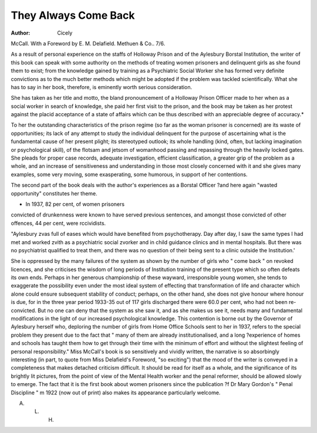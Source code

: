They Always Come Back
=======================

:Author: Cicely
McCall. With a Foreword by E. M.
Delafield. Methuen & Co.. 7/6.

As a result of personal experience on the
staffs of Holloway Prison and of the Aylesbury Borstal Institution, the writer of this
book can speak with some authority on the
methods of treating women prisoners and
delinquent girls as she found them to exist;
from the knowledge gained by training as a
Psychiatric Social Worker she has formed
very definite convictions as to the much
better methods which might be adopted if
the problem was tackled scientifically. What
she has to say in her book, therefore, is
eminently worth serious consideration.

She has taken as her title and motto, the
bland pronouncement of a Holloway Prison
Officer made to her when as a social worker
in search of knowledge, she paid her first
visit to the prison, and the book may be
taken as her protest against the placid
acceptance of a state of affairs which can
be thus described with an appreciable degree
of accuracy.*

To her the outstanding characteristics of
the prison regime (so far as the woman
prisoner is concerned) are its waste of opportunities; its lack of any attempt to study
the individual delinquent for the purpose of
ascertaining what is the fundamental cause
of her present plight; its stereotyped outlook; its whole handling (kind, often, but
lacking imagination or psychological skill),
of the flotsam and jetsom of womanhood
passing and repassing through the heavily
locked gates. She pleads for proper case
records, adequate investigation, efficient
classification, a greater grip of the problem
as a whole, and an increase of sensitiveness
and understanding in those most closely
concerned with it and she gives many
examples, some very moving, some exasperating, some humorous, in support of her
contentions.

The second part of the book deals with
the author's experiences as a Borstal Officer
?and here again "wasted opportunity" constitutes her theme.

* In 1937, 82 per cent, of women prisoners
convicted of drunkenness were known to
have served previous sentences, and
amongst those convicted of other offences,
44 per cent, were rccividists.

"Aylesbury zvas full of eases which
would have benefited from psychotherapy. Day after day, I saw the
same types I had met and worked
zvith as a psychiatric social zvorker and
in child guidance clinics and in mental
hospitals. But there was no psychiatrist
qualified to treat them, and there was
no question of their being sent to a clinic
outside the Institution.'

She is oppressed by the many failures of
the system as shown by the number of girls
who " come back " on revoked licences, and
she criticises the wisdom of long periods of
Institution training of the present type which
so often defeats its own ends. Perhaps in
her generous championship of these wayward, irresponsible young women, she tends
to exaggerate the possibility even under the
most ideal system of effecting that transformation of life and character which alone
could ensure subsequent stability of conduct;
perhaps, on the other hand, she does not
give honour where honour is due, for in the
three year period 1933-35 out of 117 girls
discharged there were 60.0 per cent, who had
not been re-convicted. But no one can deny
that the system as she saw it, and as she
makes us see it, needs many and fundamental
modifications in the light of our increased
psychological knowledge. This contention
is borne out by the Governor of Aylesbury
herself who, deploring the number of girls
from Home Office Schools sent to her in
1937, refers to the special problem they
present due to the fact that " many of them
are already institutionalised, and a long
?experience of homes and schools has taught
them how to get through their time with
the minimum of effort and without the
slightest feeling of personal responsibility."
Miss McCall's book is so sensitively and
vividly written, the narrative is so absorbingly interesting (in part, to quote from Miss
Delafield's Foreword, "so exciting") that the
mood of the writer is conveyed in a completeness that makes detached criticism
difficult. It should be read for itself as a
whole, and the significance of its brightly
lit pictures, from the point of view of the
Mental Health worker and the penal
reformer, should be allowed slowly to
emerge. The fact that it is the first book
about women prisoners since the publication
?f Dr Mary Gordon's " Penal Discipline "
m 1922 (now out of print) also makes its
appearance particularly welcome.

A. L. H.
